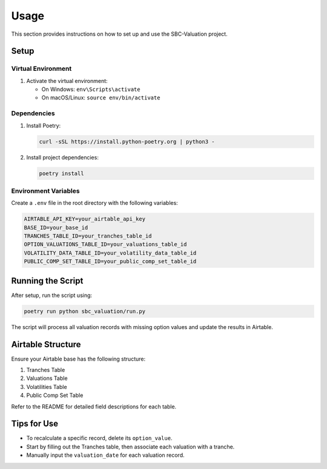Usage
=====

This section provides instructions on how to set up and use the SBC-Valuation project.

Setup
-----

Virtual Environment
^^^^^^^^^^^^^^^^^^^

1. Activate the virtual environment:
   
   - On Windows: ``env\Scripts\activate``
   - On macOS/Linux: ``source env/bin/activate``

Dependencies
^^^^^^^^^^^^

1. Install Poetry:

   .. code-block:: bash

      curl -sSL https://install.python-poetry.org | python3 -

2. Install project dependencies:

   .. code-block:: bash

      poetry install

Environment Variables
^^^^^^^^^^^^^^^^^^^^^

Create a ``.env`` file in the root directory with the following variables:

.. code-block:: ini

   AIRTABLE_API_KEY=your_airtable_api_key
   BASE_ID=your_base_id
   TRANCHES_TABLE_ID=your_tranches_table_id
   OPTION_VALUATIONS_TABLE_ID=your_valuations_table_id
   VOLATILITY_DATA_TABLE_ID=your_volatility_data_table_id
   PUBLIC_COMP_SET_TABLE_ID=your_public_comp_set_table_id

Running the Script
------------------

After setup, run the script using:

.. code-block:: bash

   poetry run python sbc_valuation/run.py

The script will process all valuation records with missing option values and update the results in Airtable.

Airtable Structure
------------------

Ensure your Airtable base has the following structure:

1. Tranches Table
2. Valuations Table
3. Volatilities Table
4. Public Comp Set Table

Refer to the README for detailed field descriptions for each table.

Tips for Use
------------

- To recalculate a specific record, delete its ``option_value``.
- Start by filling out the Tranches table, then associate each valuation with a tranche.
- Manually input the ``valuation_date`` for each valuation record.
